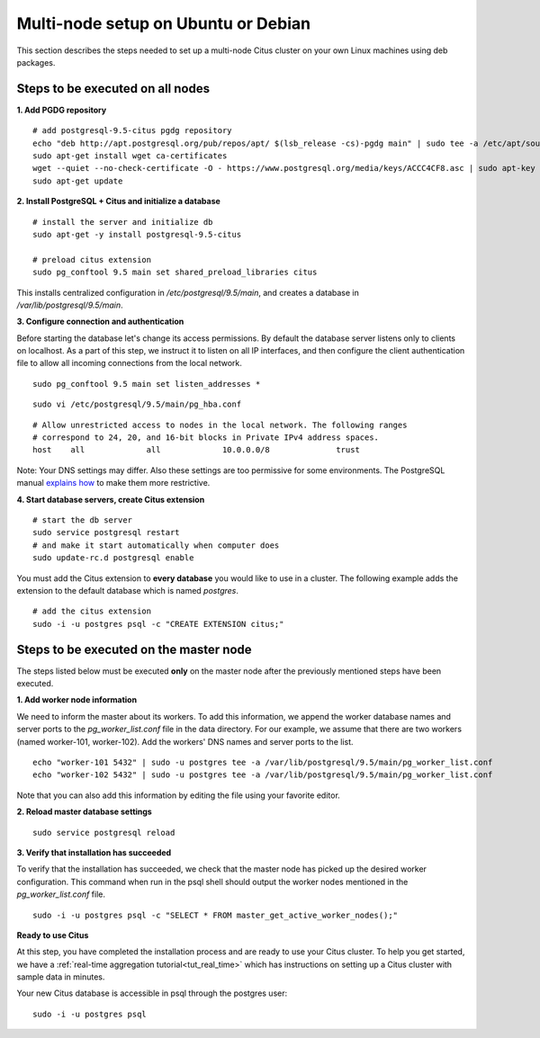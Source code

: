 .. highlight:: bash

.. _production_deb:

Multi-node setup on Ubuntu or Debian
=======================================================

This section describes the steps needed to set up a multi-node Citus cluster on your own Linux machines using deb packages.

.. _production_deb_all_nodes:

Steps to be executed on all nodes
---------------------------------

**1. Add PGDG repository**

::

  # add postgresql-9.5-citus pgdg repository
  echo "deb http://apt.postgresql.org/pub/repos/apt/ $(lsb_release -cs)-pgdg main" | sudo tee -a /etc/apt/sources.list.d/pgdg.list
  sudo apt-get install wget ca-certificates
  wget --quiet --no-check-certificate -O - https://www.postgresql.org/media/keys/ACCC4CF8.asc | sudo apt-key add -
  sudo apt-get update

**2. Install PostgreSQL + Citus and initialize a database**

::

  # install the server and initialize db
  sudo apt-get -y install postgresql-9.5-citus

  # preload citus extension
  sudo pg_conftool 9.5 main set shared_preload_libraries citus

This installs centralized configuration in `/etc/postgresql/9.5/main`, and creates a database in `/var/lib/postgresql/9.5/main`.

**3. Configure connection and authentication**

Before starting the database let's change its access permissions. By default the database server listens only to clients on localhost. As a part of this step, we instruct it to listen on all IP interfaces, and then configure the client authentication file to allow all incoming connections from the local network.

::

  sudo pg_conftool 9.5 main set listen_addresses *

::

  sudo vi /etc/postgresql/9.5/main/pg_hba.conf

::

  # Allow unrestricted access to nodes in the local network. The following ranges
  # correspond to 24, 20, and 16-bit blocks in Private IPv4 address spaces.
  host    all             all             10.0.0.0/8              trust

Note: Your DNS settings may differ. Also these settings are too permissive for some environments. The PostgreSQL manual `explains how <http://www.postgresql.org/docs/9.5/static/auth-pg-hba-conf.html>`_ to make them more restrictive.

**4. Start database servers, create Citus extension**

::

  # start the db server
  sudo service postgresql restart
  # and make it start automatically when computer does
  sudo update-rc.d postgresql enable

You must add the Citus extension to **every database** you would like to use in a cluster. The following example adds the extension to the default database which is named `postgres`.

::

  # add the citus extension
  sudo -i -u postgres psql -c "CREATE EXTENSION citus;"

.. _production_deb_master_node:

Steps to be executed on the master node
---------------------------------------

The steps listed below must be executed **only** on the master node after the previously mentioned steps have been executed.

**1. Add worker node information**

We need to inform the master about its workers. To add this information, we append the worker database names and server ports to the `pg_worker_list.conf` file in the data directory. For our example, we assume that there are two workers (named worker-101, worker-102). Add the workers' DNS names and server ports to the list.

::

  echo "worker-101 5432" | sudo -u postgres tee -a /var/lib/postgresql/9.5/main/pg_worker_list.conf
  echo "worker-102 5432" | sudo -u postgres tee -a /var/lib/postgresql/9.5/main/pg_worker_list.conf

Note that you can also add this information by editing the file using your favorite editor.

**2. Reload master database settings**

::

  sudo service postgresql reload

**3. Verify that installation has succeeded**

To verify that the installation has succeeded, we check that the master node has picked up the desired worker configuration. This command when run in the psql shell should output the worker nodes mentioned in the `pg_worker_list.conf` file.

::

  sudo -i -u postgres psql -c "SELECT * FROM master_get_active_worker_nodes();"

**Ready to use Citus**

At this step, you have completed the installation process and are ready to use your Citus cluster. To help you get started, we have a :ref:`real-time aggregation tutorial<tut_real_time>` which has instructions on setting up a Citus cluster with sample data in minutes.

Your new Citus database is accessible in psql through the postgres user:

::

  sudo -i -u postgres psql
